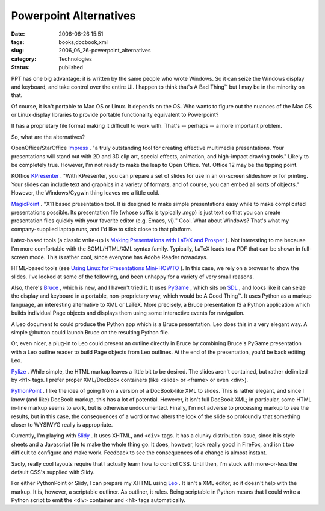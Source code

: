 Powerpoint Alternatives
=======================

:date: 2006-06-26 15:51
:tags: books,docbook,xml
:slug: 2006_06_26-powerpoint_alternatives
:category: Technologies
:status: published





PPT has one big advantage: it is written by the
same people who wrote Windows.  So it can seize the Windows display and
keyboard, and take control over the entire UI.  I happen to think that's A Bad
Thing™ but I may be in the minority on
that.



Of course, it isn't portable to
Mac OS or Linux.  It depends on the OS.  Who wants to figure out the nuances of
the Mac OS or  Linux display libraries to provide portable functionality
equivalent to Powerpoint?



It has a
proprietary file format making it difficult to work with.  That's -- perhaps --
a more important problem.



So, what are
the alternatives?



OpenOffice/StarOffice
`Impress <http://www.openoffice.org/product/impress.html>`_ .  "a truly outstanding tool for creating
effective multimedia presentations. Your presentations will stand out with 2D
and 3D clip art, special effects, animation, and high-impact drawing tools." 
Likely to be completely true.  However, I'm not ready to make the leap to Open
Office.  Yet.  Office 12 may be the tipping
point.



KOffice `KPresenter <http://www.koffice.org/kpresenter/>`_ .  "With KPresenter, you can prepare a
set of slides for use in an on-screen slideshow or for printing. Your slides can
include text and graphics in a variety of formats, and of course, you can embed
all sorts of objects."  However, the Windows/Cygwin thing leaves me a little
cold.



`MagicPoint <http://member.wide.ad.jp/wg/mgp/>`_ .  "X11 based presentation tool. It is
designed to make simple presentations easy while to make complicated
presentations possible.  Its presentation file (whose suffix is typically .mgp)
is just text so that you can create presentation files quickly with your
favorite editor (e.g. Emacs, vi)."  Cool.  What about Windows?  That's what my
company-supplied laptop runs, and I'd like to stick close to that
platform.



Latex-based tools (a classic
write-up is `Making Presentations with LaTeX and Prosper <http://freshmeat.net/articles/view/667/>`_ ).
Not interesting to me because I'm more comfortable with the SGML/HTML/XML syntax
family.    Typically, LaTeX leads to a PDF that can be shown in full-screen
mode.  This is rather cool, since everyone has Adobe Reader nowadays.




HTML-based tools (see `Using Linux for Presentations Mini-HOWTO <http://www.shallowsky.com/linux/LinuxPresentations.html>`_ ).  In
this case, we rely on a browser to show the slides.  I've looked at some of the
following, and been unhappy for a variety of very small
reasons.



Also, there's `Bruce <http://bruce.python-hosting.com/%22%20target=%22NewWindow>`_ ,
which is new, and I haven't tried it.  It uses `PyGame <http://www.pygame.org/news.html>`_ ,
which sits on `SDL <http://www.libsdl.org/index.php>`_ , and looks like it can seize the display and
keyboard in a portable, non-proprietary way, which would be A Good Thing™.
It uses Python as a markup language, an interesting alternative to XML or LaTeX.
More precisely, a Bruce presentation IS a Python application which builds
individual Page objects and displays them using some interactive events for
navigation.



A Leo document to could
produce the Python app which is a Bruce presentation.   Leo does this in a very
elegant way.  A simple @button could launch Bruce on the resulting Python
file.



Or, even nicer, a plug-in to Leo
could present an outline directly in Bruce by combining Bruce's PyGame
presentation with a Leo outline reader to build Page objects from Leo outlines. 
At the end of the presentation, you'd be back editing
Leo.



`Pylize <http://www.chrisarndt.de/en/software/pylize/%22%20target=%22NewWindow>`_ .
While simple, the HTML markup leaves a little bit to be desired.  The slides
aren't contained, but rather delimited by <h1> tags.  I prefer proper
XML/DocBook containers (like <slide> or <frame> or even
<div>).



`PythonPoint <http://www.reportlab.org/python_point.html>`_ .  I like the idea of going from a
version of a DocBook-like XML to slides.   This is rather elegant, and since I
know (and like) DocBook markup, this has a lot of potential.  However, it isn't
full DocBook XML; in particular, some HTML in-line markup seems to work, but is
otherwise undocumented.  Finally, I'm not adverse to processing markup to see
the results, but in this case, the consequences of a word or two alters the look
of the slide so profoundly that something closer to WYSIWYG really is
appropriate.



Currently, I'm playing
with `Slidy <http://www.w3.org/Talks/Tools/Slidy/>`_ .  It uses XHTML, and ``<div>`` tags.  It
has a clunky distribution issue, since it is style sheets and a Javascript file
to make the whole thing go.  It does, however, look really good in FireFox, and
isn't too difficult to configure and make work.  Feedback to see the
consequences of a change is almost
instant.



Sadly, really cool layouts
require that I actually learn how to control CSS.  Until then, I'm stuck with
more-or-less the default CSS's supplied with
Slidy.



For either PythonPoint or Slidy,
I can prepare my XHTML using `Leo <http://webpages.charter.net/edreamleo/front.html>`_ .  It isn't a XML editor, so it doesn't help
with the markup.  It is, however, a scriptable outliner.  As outliner, it rules.
Being scriptable in Python means that I could write a Python script to emit the
<div> container and <h1> tags automatically.








